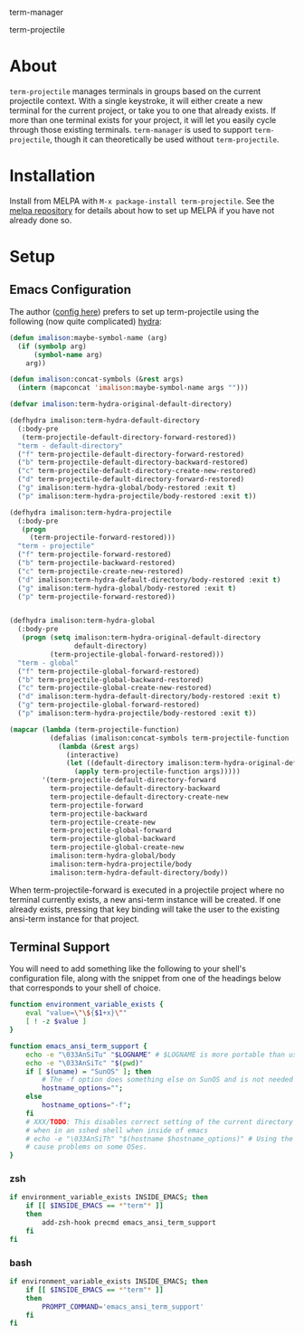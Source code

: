 term-manager [[http://melpa.org/#/term-manager][file:http://melpa.org/packages/term-manager-badge.svg]] [[https://stable.melpa.org/#/term-manager][file:https://stable.melpa.org/packages/term-manager-badge.svg]]

term-projectile [[http://melpa.org/#/term-projectile][file:http://melpa.org/packages/term-projectile-badge.svg]]
[[https://stable.melpa.org/#/term-projectile][file:https://stable.melpa.org/packages/term-projectile-badge.svg]]

* About
~term-projectile~ manages terminals in groups based on the current projectile context. With a single keystroke, it will either create a new terminal for the current project, or take you to one that already exists. If more than one terminal exists for your project, it will let you easily cycle through those existing terminals. ~term-manager~ is used to support ~term-projectile~, though it can theoretically be used without ~term-projectile~.
* Installation
Install from MELPA with ~M-x package-install term-projectile~. See the [[https://github.com/milkypostman/melpa][melpa repository]] for details about how to set up MELPA if you have not already done so.
* Setup
** Emacs Configuration
The author ([[https://github.com/IvanMalison/dotfiles#term-projectile][config here]]) prefers to set up term-projectile using the following (now quite complicated) [[https://github.com/abo-abo/hydra][hydra]]:
#+BEGIN_SRC emacs-lisp
(defun imalison:maybe-symbol-name (arg)
  (if (symbolp arg)
      (symbol-name arg)
    arg))

(defun imalison:concat-symbols (&rest args)
  (intern (mapconcat 'imalison:maybe-symbol-name args "")))

(defvar imalison:term-hydra-original-default-directory)

(defhydra imalison:term-hydra-default-directory
  (:body-pre
   (term-projectile-default-directory-forward-restored))
  "term - default-directory"
  ("f" term-projectile-default-directory-forward-restored)
  ("b" term-projectile-default-directory-backward-restored)
  ("c" term-projectile-default-directory-create-new-restored)
  ("d" term-projectile-default-directory-forward-restored)
  ("g" imalison:term-hydra-global/body-restored :exit t)
  ("p" imalison:term-hydra-projectile/body-restored :exit t))

(defhydra imalison:term-hydra-projectile
  (:body-pre
   (progn
     (term-projectile-forward-restored)))
  "term - projectile"
  ("f" term-projectile-forward-restored)
  ("b" term-projectile-backward-restored)
  ("c" term-projectile-create-new-restored)
  ("d" imalison:term-hydra-default-directory/body-restored :exit t)
  ("g" imalison:term-hydra-global/body-restored :exit t)
  ("p" term-projectile-forward-restored))


(defhydra imalison:term-hydra-global
  (:body-pre
   (progn (setq imalison:term-hydra-original-default-directory
                default-directory)
          (term-projectile-global-forward-restored)))
  "term - global"
  ("f" term-projectile-global-forward-restored)
  ("b" term-projectile-global-backward-restored)
  ("c" term-projectile-global-create-new-restored)
  ("d" imalison:term-hydra-default-directory/body-restored :exit t)
  ("g" term-projectile-global-forward-restored)
  ("p" imalison:term-hydra-projectile/body-restored :exit t))

(mapcar (lambda (term-projectile-function)
          (defalias (imalison:concat-symbols term-projectile-function '-restored)
            (lambda (&rest args)
              (interactive)
              (let ((default-directory imalison:term-hydra-original-default-directory))
                (apply term-projectile-function args)))))
        '(term-projectile-default-directory-forward
          term-projectile-default-directory-backward
          term-projectile-default-directory-create-new
          term-projectile-forward
          term-projectile-backward
          term-projectile-create-new
          term-projectile-global-forward
          term-projectile-global-backward
          term-projectile-global-create-new
          imalison:term-hydra-global/body
          imalison:term-hydra-projectile/body
          imalison:term-hydra-default-directory/body))
#+END_SRC

 When term-projectile-forward is executed in a projectile project where no terminal currently exists, a new ansi-term instance will be created. If one already exists, pressing that key binding will take the user to the existing ansi-term instance for that project.

** Terminal Support
You will need to add something like the following to your shell's configuration file, along with the snippet from one of the headings below that corresponds to your shell of choice.
#+BEGIN_SRC sh
function environment_variable_exists {
    eval "value=\"\${$1+x}\""
    [ ! -z $value ]
}

function emacs_ansi_term_support {
    echo -e "\033AnSiTu" "$LOGNAME" # $LOGNAME is more portable than using whoami.
    echo -e "\033AnSiTc" "$(pwd)"
    if [ $(uname) = "SunOS" ]; then
        # The -f option does something else on SunOS and is not needed anyway.
        hostname_options="";
    else
        hostname_options="-f";
    fi
    # XXX/TODO: This disables correct setting of the current directory
    # when in an sshed shell when inside of emacs
    # echo -e "\033AnSiTh" "$(hostname $hostname_options)" # Using the -f option can #
    # cause problems on some OSes.
}
#+END_SRC
*** zsh
 #+BEGIN_SRC sh
if environment_variable_exists INSIDE_EMACS; then
    if [[ $INSIDE_EMACS == *"term"* ]]
    then
        add-zsh-hook precmd emacs_ansi_term_support
    fi
fi
 #+END_SRC
*** bash
 #+BEGIN_SRC sh
if environment_variable_exists INSIDE_EMACS; then
    if [[ $INSIDE_EMACS == *"term"* ]]
    then
        PROMPT_COMMAND='emacs_ansi_term_support'
    fi
fi
 #+END_SRC
